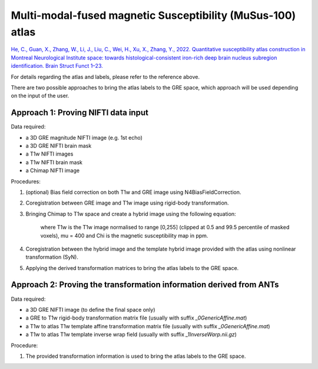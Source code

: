 .. _method-segmentation-musus100:
.. role::  raw-html(raw)
    :format: html

Multi-modal-fused magnetic Susceptibility (MuSus-100) atlas
===========================================================

`He, C., Guan, X., Zhang, W., Li, J., Liu, C., Wei, H., Xu, X., Zhang, Y., 2022. Quantitative susceptibility atlas construction in Montreal Neurological Institute space: towards histological-consistent iron-rich deep brain nucleus subregion identification. Brain Struct Funct 1–23. <https://doi.org/10.1007/s00429-022-02547-1>`_ 

.. image:: ../images/segmentation/musus100.png

For details regarding the atlas and labels, please refer to the reference above.

There are two possible approaches to bring the atlas labels to the GRE space, which approach will be used depending on the input of the user.

Approach 1: Proving NIFTI data input
------------------------------------

Data required:

- a 3D GRE magnitude NIFTI image (e.g. 1st echo)
- a 3D GRE NIFTI brain mask
- a T1w NIFTI images
- a T1w NIFTI brain mask 
- a Chimap NIFTI image

Procedures:

1. (optional) Bias field correction on both T1w and GRE image using N4BiasFieldCorrection.

2. Coregistration between GRE image and T1w image using rigid-body transformation.

3. Bringing Chimap to T1w space and create a hybrid image using the following equation:

    .. math::
        hybrid = T1w - \mu Chi
        :label: hybrid

    where T1w is the T1w image normalised to range [0,255] (clipped at 0.5 and 99.5 percentile of masked voxels), mu = 400 and Chi is the magnetic susceptibility map in ppm.

4. Coregistration between the hybrid image and the template hybrid image provided with the atlas using nonlinear transformation (SyN).

5. Applying the derived transformation matrices to bring the atlas labels to the GRE space.

Approach 2: Proving the transformation information derived from ANTs
--------------------------------------------------------------------

Data required:

- a 3D GRE NIFTI image (to define the final space only)
- a GRE to T1w rigid-body transformation matrix file (usually with suffix *_0GenericAffine.mat*)
- a T1w to atlas T1w template affine transformation matrix file (usually with suffix *_0GenericAffine.mat*)
- a T1w to atlas T1w template inverse wrap field (usually with suffix *_1InverseWarp.nii.gz*)

Procedure:

1. The provided transformation information is used to bring the atlas labels to the GRE space.
